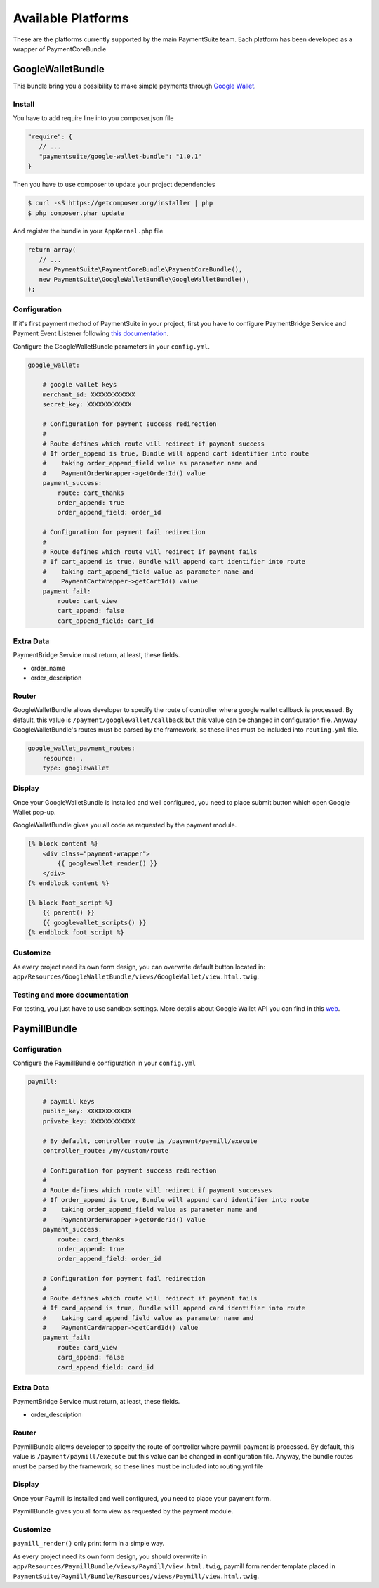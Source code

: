 Available Platforms
===================

These are the platforms currently supported by the main PaymentSuite team.
Each platform has been developed as a wrapper of PaymentCoreBundle


GoogleWalletBundle
-------------
This bundle bring you a possibility to make simple payments through `Google Wallet <http://www.google.com/wallet/>`_.

Install
~~~~~~~~~~~~~

You have to add require line into you composer.json file

.. code-block:: yaml

    "require": {
       // ...
       "paymentsuite/google-wallet-bundle": "1.0.1"
    }

Then you have to use composer to update your project dependencies

.. code-block:: bash

    $ curl -sS https://getcomposer.org/installer | php
    $ php composer.phar update

And register the bundle in your ``AppKernel.php`` file

.. code-block:: php

    return array(
       // ...
       new PaymentSuite\PaymentCoreBundle\PaymentCoreBundle(),
       new PaymentSuite\GoogleWalletBundle\GoogleWalletBundle(),
    );

Configuration
~~~~~~~~~~~~~

If it's first payment method of PaymentSuite in your project, first you have to configure PaymentBridge Service and Payment Event Listener following `this documentation <http://docs.paymentsuite.org/en/latest/configuration.html/>`_.

Configure the GoogleWalletBundle parameters in your ``config.yml``.

.. code-block:: yaml

    google_wallet:

        # google wallet keys
        merchant_id: XXXXXXXXXXXX
        secret_key: XXXXXXXXXXXX

        # Configuration for payment success redirection
        #
        # Route defines which route will redirect if payment success
        # If order_append is true, Bundle will append cart identifier into route
        #    taking order_append_field value as parameter name and
        #    PaymentOrderWrapper->getOrderId() value
        payment_success:
            route: cart_thanks
            order_append: true
            order_append_field: order_id

        # Configuration for payment fail redirection
        #
        # Route defines which route will redirect if payment fails
        # If cart_append is true, Bundle will append cart identifier into route
        #    taking cart_append_field value as parameter name and
        #    PaymentCartWrapper->getCartId() value
        payment_fail:
            route: cart_view
            cart_append: false
            cart_append_field: cart_id

Extra Data
~~~~~~~~~~

PaymentBridge Service must return, at least, these fields.

- order_name
- order_description

Router
~~~~~~

GoogleWalletBundle allows developer to specify the route of controller where google wallet callback is processed.
By default, this value is ``/payment/googlewallet/callback`` but this value can be changed in configuration file.
Anyway GoogleWalletBundle's routes must be parsed by the framework, so these lines must be included into ``routing.yml`` file.

.. code-block:: yaml

    google_wallet_payment_routes:
        resource: .
        type: googlewallet

Display
~~~~~~~

Once your GoogleWalletBundle is installed and well configured, you need to place submit button which open Google Wallet pop-up.

GoogleWalletBundle gives you all code as requested by the payment module.

.. code-block:: twig

    {% block content %}
        <div class="payment-wrapper">
            {{ googlewallet_render() }}
        </div>
    {% endblock content %}

    {% block foot_script %}
        {{ parent() }}
        {{ googlewallet_scripts() }}
    {% endblock foot_script %}

Customize
~~~~~~~~~

As every project need its own form design, you can overwrite default button located in: ``app/Resources/GoogleWalletBundle/views/GoogleWallet/view.html.twig``.

Testing and more documentation
~~~~~~~~~

For testing, you just have to use sandbox settings.
More details about Google Wallet API you can find in this `web <https://developers.google.com/wallet/>`_.

PaymillBundle
-------------

Configuration
~~~~~~~~~~~~~

Configure the PaymillBundle configuration in your ``config.yml``

.. code-block:: yaml

    paymill:

        # paymill keys
        public_key: XXXXXXXXXXXX
        private_key: XXXXXXXXXXXX

        # By default, controller route is /payment/paymill/execute
        controller_route: /my/custom/route

        # Configuration for payment success redirection
        #
        # Route defines which route will redirect if payment successes
        # If order_append is true, Bundle will append card identifier into route
        #    taking order_append_field value as parameter name and
        #    PaymentOrderWrapper->getOrderId() value
        payment_success:
            route: card_thanks
            order_append: true
            order_append_field: order_id

        # Configuration for payment fail redirection
        #
        # Route defines which route will redirect if payment fails
        # If card_append is true, Bundle will append card identifier into route
        #    taking card_append_field value as parameter name and
        #    PaymentCardWrapper->getCardId() value
        payment_fail:
            route: card_view
            card_append: false
            card_append_field: card_id

Extra Data
~~~~~~~~~~

PaymentBridge Service must return, at least, these fields.

- order_description

Router
~~~~~~

PaymillBundle allows developer to specify the route of controller where paymill
payment is processed.
By default, this value is ``/payment/paymill/execute`` but this value can be
changed in configuration file.
Anyway, the bundle routes must be parsed by the framework, so these lines must
be included into routing.yml file

.. code-block:: yaml
    paymill_payment_routes:
        resource: .
        type: paymill`

Display
~~~~~~~

Once your Paymill is installed and well configured, you need to place your
payment form.

PaymillBundle gives you all form view as requested by the payment module.

.. code-block:: twig
    {% block content %}
            <div class="payment-wrapper">
                {{ paymill_render() }}
            </div>
    {% endblock content %}

    {% block foot_script %}
        {{ parent() }}
        {{ paymill_scripts() }}
    {% endblock foot_script %}

Customize
~~~~~~~~~

``paymill_render()`` only print form in a simple way.

As every project need its own form design, you should overwrite in
``app/Resources/PaymillBundle/views/Paymill/view.html.twig``, paymill form render
template placed in
``PaymentSuite/Paymill/Bundle/Resources/views/Paymill/view.html.twig``.
